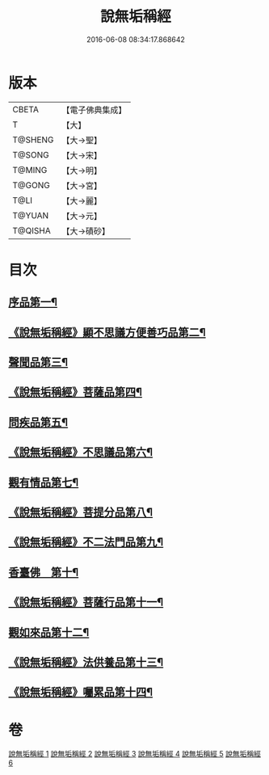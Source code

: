 #+TITLE: 說無垢稱經 
#+DATE: 2016-06-08 08:34:17.868642

* 版本
 |     CBETA|【電子佛典集成】|
 |         T|【大】     |
 |   T@SHENG|【大→聖】   |
 |    T@SONG|【大→宋】   |
 |    T@MING|【大→明】   |
 |    T@GONG|【大→宮】   |
 |      T@LI|【大→麗】   |
 |    T@YUAN|【大→元】   |
 |   T@QISHA|【大→磧砂】  |

* 目次
** [[file:KR6i0077_001.txt::001-0557c6][序品第一¶]]
** [[file:KR6i0077_001.txt::001-0560b6][《說無垢稱經》顯不思議方便善巧品第二¶]]
** [[file:KR6i0077_002.txt::002-0561b5][聲聞品第三¶]]
** [[file:KR6i0077_002.txt::002-0564c3][《說無垢稱經》菩薩品第四¶]]
** [[file:KR6i0077_003.txt::003-0567b24][問疾品第五¶]]
** [[file:KR6i0077_003.txt::003-0570a29][《說無垢稱經》不思議品第六¶]]
** [[file:KR6i0077_004.txt::004-0572c5][觀有情品第七¶]]
** [[file:KR6i0077_004.txt::004-0575a5][《說無垢稱經》菩提分品第八¶]]
** [[file:KR6i0077_004.txt::004-0577a12][《說無垢稱經》不二法門品第九¶]]
** [[file:KR6i0077_005.txt::005-0579a5][香臺佛　第十¶]]
** [[file:KR6i0077_005.txt::005-0581b6][《說無垢稱經》菩薩行品第十一¶]]
** [[file:KR6i0077_006.txt::006-0584a17][觀如來品第十二¶]]
** [[file:KR6i0077_006.txt::006-0585c13][《說無垢稱經》法供養品第十三¶]]
** [[file:KR6i0077_006.txt::006-0587b8][《說無垢稱經》囑累品第十四¶]]

* 卷
[[file:KR6i0077_001.txt][說無垢稱經 1]]
[[file:KR6i0077_002.txt][說無垢稱經 2]]
[[file:KR6i0077_003.txt][說無垢稱經 3]]
[[file:KR6i0077_004.txt][說無垢稱經 4]]
[[file:KR6i0077_005.txt][說無垢稱經 5]]
[[file:KR6i0077_006.txt][說無垢稱經 6]]

